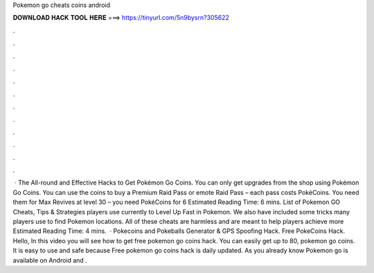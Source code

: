 Pokemon go cheats coins android

𝐃𝐎𝐖𝐍𝐋𝐎𝐀𝐃 𝐇𝐀𝐂𝐊 𝐓𝐎𝐎𝐋 𝐇𝐄𝐑𝐄 ===> https://tinyurl.com/5n9bysrn?305622

.

.

.

.

.

.

.

.

.

.

.

.

 · The All-round and Effective Hacks to Get Pokémon Go Coins. You can only get upgrades from the shop using Pokémon Go Coins. You can use the coins to buy a Premium Raid Pass or emote Raid Pass – each pass costs PokéCoins. You need them for Max Revives at level 30 – you need PokéCoins for 6 Estimated Reading Time: 6 mins. List of Pokemon GO Cheats, Tips & Strategies players use currently to Level Up Fast in Pokemon. We also have included some tricks many players use to find Pokemon locations. All of these cheats are harmless and are meant to help players achieve more Estimated Reading Time: 4 mins.  · Pokecoins and Pokeballs Generator & GPS Spoofing Hack. Free PokeCoins Hack. Hello, In this video you will see how to get free pokemon go coins hack. You can easily get up to 80, pokemon go coins. It is easy to use and safe because Free pokemon go coins hack is daily updated. As you already know Pokemon go is available on Android and .